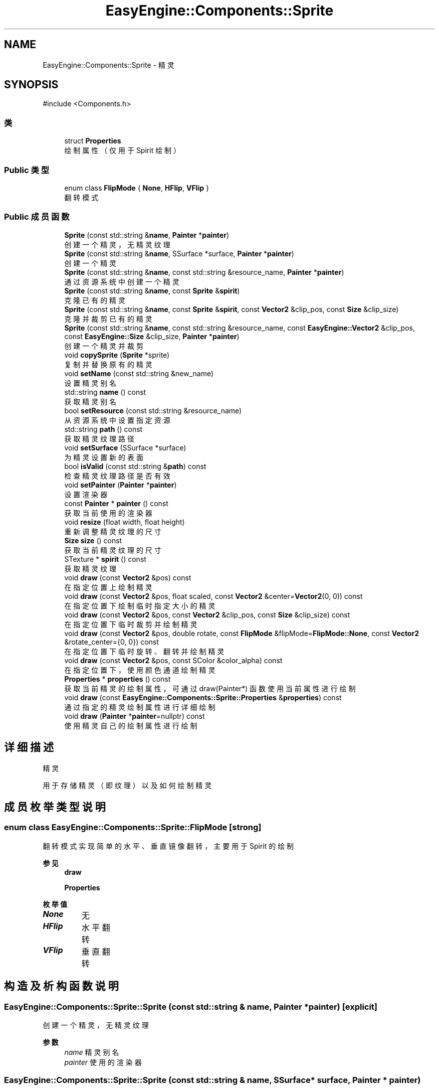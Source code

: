 .TH "EasyEngine::Components::Sprite" 3 "Version 1.0.1-beta" "Easy Engine" \" -*- nroff -*-
.ad l
.nh
.SH NAME
EasyEngine::Components::Sprite \- 精灵  

.SH SYNOPSIS
.br
.PP
.PP
\fR#include <Components\&.h>\fP
.SS "类"

.in +1c
.ti -1c
.RI "struct \fBProperties\fP"
.br
.RI "绘制属性（仅用于 Spirit 绘制） "
.in -1c
.SS "Public 类型"

.in +1c
.ti -1c
.RI "enum class \fBFlipMode\fP { \fBNone\fP, \fBHFlip\fP, \fBVFlip\fP }"
.br
.RI "翻转模式 "
.in -1c
.SS "Public 成员函数"

.in +1c
.ti -1c
.RI "\fBSprite\fP (const std::string &\fBname\fP, \fBPainter\fP *\fBpainter\fP)"
.br
.RI "创建一个精灵，无精灵纹理 "
.ti -1c
.RI "\fBSprite\fP (const std::string &\fBname\fP, SSurface *surface, \fBPainter\fP *\fBpainter\fP)"
.br
.RI "创建一个精灵 "
.ti -1c
.RI "\fBSprite\fP (const std::string &\fBname\fP, const std::string &resource_name, \fBPainter\fP *\fBpainter\fP)"
.br
.RI "通过资源系统中创建一个精灵 "
.ti -1c
.RI "\fBSprite\fP (const std::string &\fBname\fP, const \fBSprite\fP &\fBspirit\fP)"
.br
.RI "克隆已有的精灵 "
.ti -1c
.RI "\fBSprite\fP (const std::string &\fBname\fP, const \fBSprite\fP &\fBspirit\fP, const \fBVector2\fP &clip_pos, const \fBSize\fP &clip_size)"
.br
.RI "克隆并裁剪已有的精灵 "
.ti -1c
.RI "\fBSprite\fP (const std::string &\fBname\fP, const std::string &resource_name, const \fBEasyEngine::Vector2\fP &clip_pos, const \fBEasyEngine::Size\fP &clip_size, \fBPainter\fP *\fBpainter\fP)"
.br
.RI "创建一个精灵并裁剪 "
.ti -1c
.RI "void \fBcopySprite\fP (\fBSprite\fP *sprite)"
.br
.RI "复制并替换原有的精灵 "
.ti -1c
.RI "void \fBsetName\fP (const std::string &new_name)"
.br
.RI "设置精灵别名 "
.ti -1c
.RI "std::string \fBname\fP () const"
.br
.RI "获取精灵别名 "
.ti -1c
.RI "bool \fBsetResource\fP (const std::string &resource_name)"
.br
.RI "从资源系统中设置指定资源 "
.ti -1c
.RI "std::string \fBpath\fP () const"
.br
.RI "获取精灵纹理路径 "
.ti -1c
.RI "void \fBsetSurface\fP (SSurface *surface)"
.br
.RI "为精灵设置新的表面 "
.ti -1c
.RI "bool \fBisValid\fP (const std::string &\fBpath\fP) const"
.br
.RI "检查精灵纹理路径是否有效 "
.ti -1c
.RI "void \fBsetPainter\fP (\fBPainter\fP *\fBpainter\fP)"
.br
.RI "设置渲染器 "
.ti -1c
.RI "const \fBPainter\fP * \fBpainter\fP () const"
.br
.RI "获取当前使用的渲染器 "
.ti -1c
.RI "void \fBresize\fP (float width, float height)"
.br
.RI "重新调整精灵纹理的尺寸 "
.ti -1c
.RI "\fBSize\fP \fBsize\fP () const"
.br
.RI "获取当前精灵纹理的尺寸 "
.ti -1c
.RI "STexture * \fBspirit\fP () const"
.br
.RI "获取精灵纹理 "
.ti -1c
.RI "void \fBdraw\fP (const \fBVector2\fP &pos) const"
.br
.RI "在指定位置上绘制精灵 "
.ti -1c
.RI "void \fBdraw\fP (const \fBVector2\fP &pos, float scaled, const \fBVector2\fP &center=\fBVector2\fP(0, 0)) const"
.br
.RI "在指定位置下绘制临时指定大小的精灵 "
.ti -1c
.RI "void \fBdraw\fP (const \fBVector2\fP &pos, const \fBVector2\fP &clip_pos, const \fBSize\fP &clip_size) const"
.br
.RI "在指定位置下临时裁剪并绘制精灵 "
.ti -1c
.RI "void \fBdraw\fP (const \fBVector2\fP &pos, double rotate, const \fBFlipMode\fP &flipMode=\fBFlipMode::None\fP, const \fBVector2\fP &rotate_center={0, 0}) const"
.br
.RI "在指定位置下临时旋转、翻转并绘制精灵 "
.ti -1c
.RI "void \fBdraw\fP (const \fBVector2\fP &pos, const SColor &color_alpha) const"
.br
.RI "在指定位置下，使用颜色通道绘制精灵 "
.ti -1c
.RI "\fBProperties\fP * \fBproperties\fP () const"
.br
.RI "获取当前精灵的绘制属性，可通过 draw(Painter*) 函数使用当前属性进行绘制 "
.ti -1c
.RI "void \fBdraw\fP (const \fBEasyEngine::Components::Sprite::Properties\fP &\fBproperties\fP) const"
.br
.RI "通过指定的精灵绘制属性进行详细绘制 "
.ti -1c
.RI "void \fBdraw\fP (\fBPainter\fP *\fBpainter\fP=nullptr) const"
.br
.RI "使用精灵自己的绘制属性进行绘制 "
.in -1c
.SH "详细描述"
.PP 
精灵 

用于存储精灵（即纹理）以及如何绘制精灵 
.SH "成员枚举类型说明"
.PP 
.SS "enum class \fBEasyEngine::Components::Sprite::FlipMode\fP\fR [strong]\fP"

.PP
翻转模式 实现简单的水平、垂直镜像翻转，主要用于 Spirit 的绘制 
.PP
\fB参见\fP
.RS 4
\fBdraw\fP 

.PP
\fBProperties\fP 
.RE
.PP

.PP
\fB枚举值\fP
.in +1c
.TP
\f(BINone \fP
无 
.TP
\f(BIHFlip \fP
水平翻转 
.TP
\f(BIVFlip \fP
垂直翻转 
.SH "构造及析构函数说明"
.PP 
.SS "EasyEngine::Components::Sprite::Sprite (const std::string & name, \fBPainter\fP * painter)\fR [explicit]\fP"

.PP
创建一个精灵，无精灵纹理 
.PP
\fB参数\fP
.RS 4
\fIname\fP 精灵别名 
.br
\fIpainter\fP 使用的渲染器 
.RE
.PP

.SS "EasyEngine::Components::Sprite::Sprite (const std::string & name, SSurface * surface, \fBPainter\fP * painter)"

.PP
创建一个精灵 
.PP
\fB参数\fP
.RS 4
\fIname\fP 精灵别名 
.br
\fIsurface\fP 指定的图片 
.br
\fIpainter\fP 使用的渲染器 
.RE
.PP

.SS "EasyEngine::Components::Sprite::Sprite (const std::string & name, const std::string & resource_name, \fBPainter\fP * painter)"

.PP
通过资源系统中创建一个精灵 
.PP
\fB参数\fP
.RS 4
\fIname\fP 精灵别名 
.br
\fIresource_name\fP 指定资源名称 
.br
\fIpainter\fP 使用的渲染器 
.RE
.PP

.SS "EasyEngine::Components::Sprite::Sprite (const std::string & name, const \fBSprite\fP & spirit)"

.PP
克隆已有的精灵 
.PP
\fB参数\fP
.RS 4
\fIname\fP 精灵别名 
.br
\fIspirit\fP 指定精灵 
.RE
.PP

.SS "EasyEngine::Components::Sprite::Sprite (const std::string & name, const \fBSprite\fP & spirit, const \fBVector2\fP & clip_pos, const \fBSize\fP & clip_size)"

.PP
克隆并裁剪已有的精灵 
.PP
\fB参数\fP
.RS 4
\fIname\fP 精灵别名 
.br
\fIspirit\fP 指定精灵 
.br
\fIclip_pos\fP 裁剪位置（相对坐标） 
.br
\fIclip_size\fP 裁剪大小 
.RE
.PP

.SS "EasyEngine::Components::Sprite::Sprite (const std::string & name, const std::string & resource_name, const \fBEasyEngine::Vector2\fP & clip_pos, const \fBEasyEngine::Size\fP & clip_size, \fBPainter\fP * painter)"

.PP
创建一个精灵并裁剪 
.PP
\fB参数\fP
.RS 4
\fIname\fP 精灵别名 
.br
\fIresource_name\fP 精灵纹理路径 
.br
\fIclip_pos\fP 裁剪位置（相对坐标） 
.br
\fIclip_size\fP 裁剪大小 
.br
\fIpainter\fP 使用的渲染器 
.RE
.PP

.SH "成员函数说明"
.PP 
.SS "void EasyEngine::Components::Sprite::copySprite (\fBSprite\fP * sprite)"

.PP
复制并替换原有的精灵 
.PP
\fB参数\fP
.RS 4
\fIsprite\fP 指定精灵 
.RE
.PP

.SS "void EasyEngine::Components::Sprite::draw (const \fBEasyEngine::Components::Sprite::Properties\fP & properties) const"

.PP
通过指定的精灵绘制属性进行详细绘制 适合用于需要同时满足多种效果的情况下使用。 
.PP
\fB参数\fP
.RS 4
\fIproperties\fP 绘制精灵属性 
.RE
.PP
\fB参见\fP
.RS 4
\fBProperties\fP 
.RE
.PP

.SS "void EasyEngine::Components::Sprite::draw (const \fBVector2\fP & pos) const"

.PP
在指定位置上绘制精灵 
.PP
\fB参数\fP
.RS 4
\fIpos\fP 指定绘制坐标 
.RE
.PP

.SS "void EasyEngine::Components::Sprite::draw (const \fBVector2\fP & pos, const SColor & color_alpha) const"

.PP
在指定位置下，使用颜色通道绘制精灵 
.PP
\fB参数\fP
.RS 4
\fIpos\fP 指定位置 
.br
\fIcolor_alpha\fP 颜色通道（或透明通道） 
.RE
.PP
\fB参见\fP
.RS 4
\fBStdColor\fP 

.PP
hexToRGBA 
.RE
.PP

.SS "void EasyEngine::Components::Sprite::draw (const \fBVector2\fP & pos, const \fBVector2\fP & clip_pos, const \fBSize\fP & clip_size) const"

.PP
在指定位置下临时裁剪并绘制精灵 
.PP
\fB参数\fP
.RS 4
\fIpos\fP 指定绘制坐标 
.br
\fIclip_pos\fP 裁剪坐标（相对坐标） 
.br
\fIclip_size\fP 裁剪大小（相对大小） 
.RE
.PP

.SS "void EasyEngine::Components::Sprite::draw (const \fBVector2\fP & pos, double rotate, const \fBFlipMode\fP & flipMode = \fR\fBFlipMode::None\fP\fP, const \fBVector2\fP & rotate_center = \fR{0, 0}\fP) const"

.PP
在指定位置下临时旋转、翻转并绘制精灵 
.PP
\fB参数\fP
.RS 4
\fIpos\fP 指定绘制坐标 
.br
\fIrotate\fP 旋转角度 
.br
\fIflipMode\fP 翻转方式（默认为无翻转） 
.br
\fIrotate_center\fP 旋转中心点（默认为左上坐标） 
.RE
.PP

.SS "void EasyEngine::Components::Sprite::draw (const \fBVector2\fP & pos, float scaled, const \fBVector2\fP & center = \fR\fBVector2\fP(0, 0)\fP) const"

.PP
在指定位置下绘制临时指定大小的精灵 
.PP
\fB参数\fP
.RS 4
\fIpos\fP 指定绘制坐标 
.br
\fIscaled\fP 缩放范围 
.br
\fIcenter\fP 缩放中心点（默认为左上角） 
.RE
.PP

.SS "void EasyEngine::Components::Sprite::draw (\fBEasyEngine::Painter\fP * painter = \fRnullptr\fP) const"

.PP
使用精灵自己的绘制属性进行绘制 
.PP
\fB参数\fP
.RS 4
\fIpainter\fP 指定绘图器（默认使用自己的绘图器） 
.RE
.PP
\fB参见\fP
.RS 4
\fBproperties\fP 
.RE
.PP

.SS "bool EasyEngine::Components::Sprite::isValid (const std::string & path) const"

.PP
检查精灵纹理路径是否有效 
.PP
\fB参数\fP
.RS 4
\fIpath\fP 指定路径 
.RE
.PP
\fB返回\fP
.RS 4
返回 true 表示路径有效 
.RE
.PP

.SS "\fBEasyEngine::Components::Sprite::Properties\fP * EasyEngine::Components::Sprite::properties () const"

.PP
获取当前精灵的绘制属性，可通过 draw(Painter*) 函数使用当前属性进行绘制 
.PP
\fB参见\fP
.RS 4
\fBdraw\fP 
.RE
.PP

.SS "void EasyEngine::Components::Sprite::resize (float width, float height)"

.PP
重新调整精灵纹理的尺寸 
.PP
\fB参数\fP
.RS 4
\fIwidth\fP 新的宽度 
.br
\fIheight\fP 新的高度 
.RE
.PP

.SS "void EasyEngine::Components::Sprite::setName (const std::string & new_name)"

.PP
设置精灵别名 
.PP
\fB参数\fP
.RS 4
\fInew_name\fP 新的精灵别名 
.RE
.PP

.SS "void EasyEngine::Components::Sprite::setPainter (\fBPainter\fP * painter)"

.PP
设置渲染器 
.PP
\fB参数\fP
.RS 4
\fIpainter\fP 指定新的渲染器 
.RE
.PP

.SS "bool EasyEngine::Components::Sprite::setResource (const std::string & resource_name)"

.PP
从资源系统中设置指定资源 
.PP
\fB参数\fP
.RS 4
\fIresource_name\fP 指定资源名称 
.RE
.PP

.SS "void EasyEngine::Components::Sprite::setSurface (SSurface * surface)"

.PP
为精灵设置新的表面 
.PP
\fB参数\fP
.RS 4
\fIsurface\fP 指定的表面 
.RE
.PP


.SH "作者"
.PP 
由 Doyxgen 通过分析 Easy Engine 的 源代码自动生成\&.
